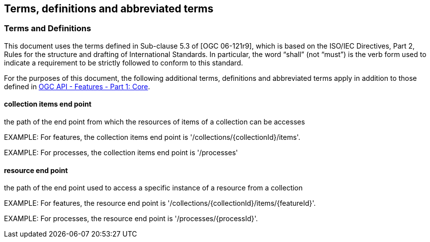 == Terms, definitions and abbreviated terms

=== Terms and Definitions
This document uses the terms defined in Sub-clause 5.3 of [OGC 06-121r9], which is based on the ISO/IEC Directives, Part 2, Rules for the structure and drafting of International Standards. In particular, the word “shall” (not “must”) is the verb form used to indicate a requirement to be strictly followed to conform to this standard.

For the purposes of this document, the following additional terms, definitions and abbreviated terms apply in addition to those defined in <<OAFeat-1,OGC API - Features - Part 1: Core>>.

==== collection items end point
the path of the end point from which the resources of items of a collection can be accesses

EXAMPLE: For features, the collection items end point is  '/collections/{collectionId}/items'.

EXAMPLE: For processes, the collection items end point is '/processes'

==== resource end point
the path of the end point used to access a specific instance of a resource from a collection

EXAMPLE: For features, the resource end point is '/collections/{collectionId}/items/{featureId}'.

EXAMPLE: For processes, the resource end point is '/processes/{processId}'.

